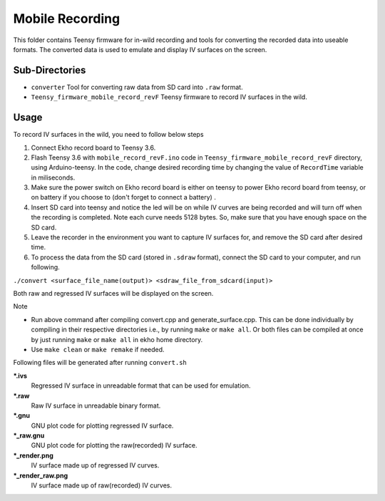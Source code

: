 Mobile Recording
================

This folder contains Teensy firmware for in-wild recording and tools for converting the recorded data into useable formats. The converted data is used to emulate and display IV surfaces on the screen.

Sub-Directories
---------------

- ``converter`` Tool for converting raw data from SD card into ``.raw`` format.
- ``Teensy_firmware_mobile_record_revF`` Teensy firmware to record IV surfaces in the wild.

Usage
-----

To record IV surfaces in the wild, you need to follow below steps

#. Connect Ekho record board to Teensy 3.6.
#. Flash Teensy 3.6 with ``mobile_record_revF.ino`` code in ``Teensy_firmware_mobile_record_revF`` directory, using Arduino-teensy. In the code, change desired recording time by changing the value of ``RecordTime`` variable in miliseconds.
#. Make sure the power switch on Ekho record board is either on teensy to power Ekho record board from teensy, or on battery if you choose to (don't forget to connect a battery) .
#. Insert SD card into teensy and notice the led will be on while IV curves are being recorded and will turn off when the recording is completed. Note each curve needs 5128 bytes. So, make sure that you have enough space on the SD card.
#. Leave the recorder in the environment you want to capture IV surfaces for, and remove the SD  card after desired time.
#. To process the data from the SD card (stored in ``.sdraw`` format), connect the SD card to your computer, and run following.
    
``./convert <surface_file_name(output)> <sdraw_file_from_sdcard(input)>``

Both raw and regressed IV surfaces will be displayed on the screen.

| Note
- Run above command after compiling convert.cpp and generate_surface.cpp. This can be done individually by compiling in their respective directories i.e., by running ``make`` or ``make all``. Or both files can be compiled at once by just running ``make`` or ``make all`` in ekho home directory.
- Use ``make clean`` or ``make remake`` if needed.

Following files will be generated after running ``convert.sh``

***.ivs**
    Regressed IV surface in unreadable format that can be used for emulation.

***.raw**
    Raw IV surface in unreadable binary format.

***.gnu**
    GNU plot code for plotting regressed IV surface.

***_raw.gnu**
    GNU plot code for plotting the raw(recorded) IV surface.

***_render.png**
    IV surface made up of regressed IV curves.

***_render_raw.png**
    IV surface made up of raw(recorded) IV curves.